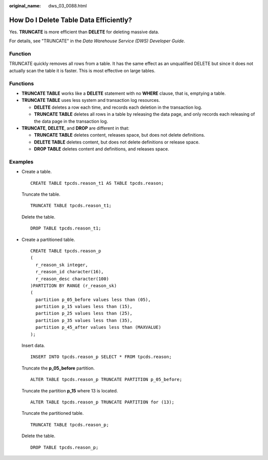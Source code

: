 :original_name: dws_03_0088.html

.. _dws_03_0088:

How Do I Delete Table Data Efficiently?
=======================================

Yes. **TRUNCATE** is more efficient than **DELETE** for deleting massive data.

For details, see "TRUNCATE" in the *Data Warehouse Service (DWS) Developer Guide*.

Function
--------

TRUNCATE quickly removes all rows from a table. It has the same effect as an unqualified DELETE but since it does not actually scan the table it is faster. This is most effective on large tables.

Functions
---------

-  **TRUNCATE TABLE** works like a **DELETE** statement with no **WHERE** clause, that is, emptying a table.
-  **TRUNCATE TABLE** uses less system and transaction log resources.

   -  **DELETE** deletes a row each time, and records each deletion in the transaction log.
   -  **TRUNCATE TABLE** deletes all rows in a table by releasing the data page, and only records each releasing of the data page in the transaction log.

-  **TRUNCATE**, **DELETE**, and **DROP** are different in that:

   -  **TRUNCATE TABLE** deletes content, releases space, but does not delete definitions.
   -  **DELETE TABLE** deletes content, but does not delete definitions or release space.
   -  **DROP TABLE** deletes content and definitions, and releases space.

Examples
--------

-  Create a table.

   ::

      CREATE TABLE tpcds.reason_t1 AS TABLE tpcds.reason;

   Truncate the table.

   ::

      TRUNCATE TABLE tpcds.reason_t1;

   Delete the table.

   ::

      DROP TABLE tpcds.reason_t1;

-  Create a partitioned table.

   ::

      CREATE TABLE tpcds.reason_p
      (
        r_reason_sk integer,
        r_reason_id character(16),
        r_reason_desc character(100)
      )PARTITION BY RANGE (r_reason_sk)
      (
        partition p_05_before values less than (05),
        partition p_15 values less than (15),
        partition p_25 values less than (25),
        partition p_35 values less than (35),
        partition p_45_after values less than (MAXVALUE)
      );

   Insert data.

   ::

      INSERT INTO tpcds.reason_p SELECT * FROM tpcds.reason;

   Truncate the **p_05_before** partition.

   ::

      ALTER TABLE tpcds.reason_p TRUNCATE PARTITION p_05_before;

   Truncate the partition **p_15** where 13 is located.

   ::

      ALTER TABLE tpcds.reason_p TRUNCATE PARTITION for (13);

   Truncate the partitioned table.

   ::

      TRUNCATE TABLE tpcds.reason_p;

   Delete the table.

   ::

      DROP TABLE tpcds.reason_p;
